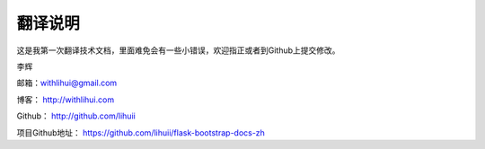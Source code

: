 翻译说明
=========

这是我第一次翻译技术文档，里面难免会有一些小错误，欢迎指正或者到Github上提交修改。

李辉

邮箱：withlihui@gmail.com

博客： `http://withlihui.com <http://withlihui.com>`_

Github： `http://github.com/lihuii <http://github.com/lihuii>`_

项目Github地址： `https://github.com/lihuii/flask-bootstrap-docs-zh <https://github.com/lihuii/flask-bootstrap-docs-zh>`_